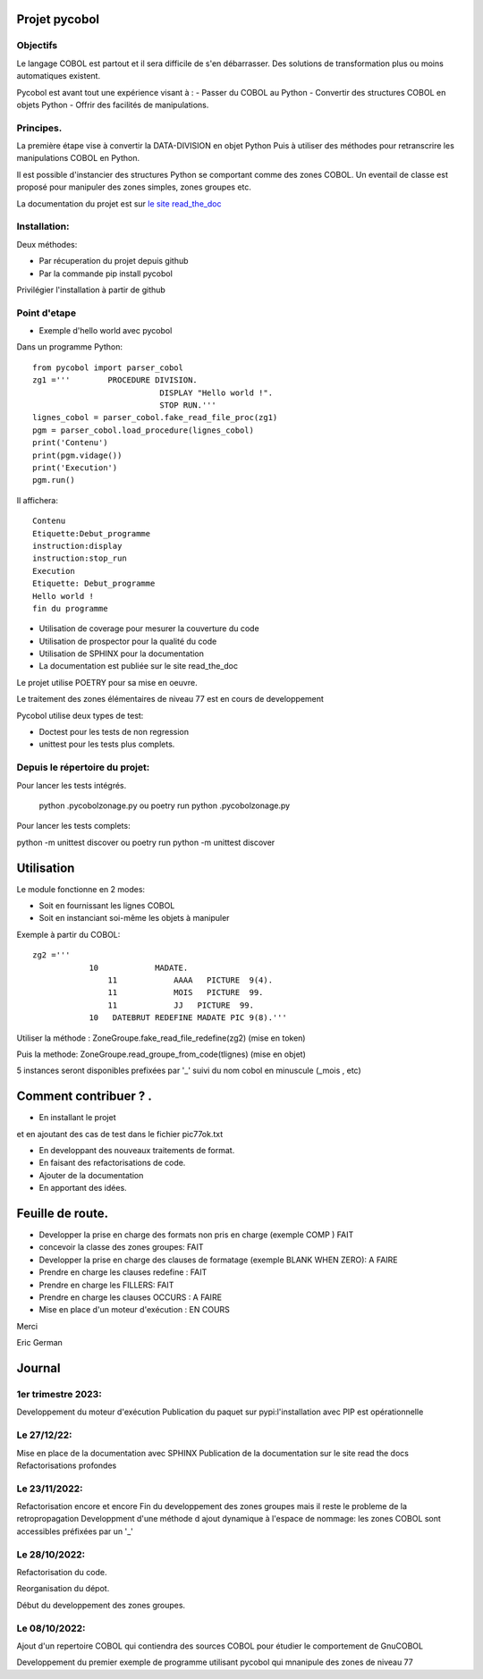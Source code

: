 Projet pycobol
==============

Objectifs
---------

Le langage COBOL est partout et il sera difficile de s'en débarrasser.
Des solutions de transformation plus ou moins automatiques existent.

Pycobol est avant tout une expérience visant à :
- Passer du COBOL  au Python
- Convertir des structures COBOL en objets Python
- Offrir des facilités de manipulations.

Principes.
----------

La première étape vise à convertir la DATA-DIVISION  en objet Python
Puis à utiliser des méthodes pour retranscrire les manipulations COBOL en Python.

Il est possible d'instancier des structures Python se comportant comme des zones COBOL.
Un eventail de classe est proposé pour manipuler des zones simples, zones groupes etc.

La documentation du projet est sur `le site read_the_doc <https://pycobol.readthedocs.io/fr/latest/>`_

Installation:
-------------

Deux méthodes: 

* Par récuperation du projet depuis github
* Par la commande pip install pycobol


Privilégier l'installation à partir de github


Point d'etape
-------------
* Exemple d'hello world avec pycobol

Dans un programme Python::

 from pycobol import parser_cobol
 zg1 ='''        PROCEDURE DIVISION.
                            DISPLAY "Hello world !".
                            STOP RUN.'''
 lignes_cobol = parser_cobol.fake_read_file_proc(zg1)
 pgm = parser_cobol.load_procedure(lignes_cobol)
 print('Contenu')
 print(pgm.vidage())
 print('Execution')
 pgm.run()

Il affichera::

 Contenu
 Etiquette:Debut_programme
 instruction:display
 instruction:stop_run
 Execution
 Etiquette: Debut_programme
 Hello world !
 fin du programme


* Utilisation de coverage pour mesurer la couverture du code

* Utilisation de prospector pour la qualité du code

* Utilisation de SPHINX pour la documentation

* La documentation est publiée sur le site read_the_doc

Le projet utilise POETRY pour sa mise en oeuvre.

Le traitement des zones élémentaires  de niveau 77 est en cours de developpement

Pycobol utilise deux types de test:

* Doctest pour les tests de non regression

* unittest pour les tests plus complets.


Depuis le répertoire du projet:
-------------------------------

Pour lancer les tests intégrés.

 python .\pycobol\zonage.py
 ou poetry run python .\pycobol\zonage.py

Pour lancer les tests complets:

python -m unittest discover
ou poetry run python -m unittest discover

Utilisation
===========

Le module fonctionne en 2 modes:

* Soit en fournissant les lignes COBOL
* Soit en instanciant soi-même les objets à manipuler

Exemple à partir du COBOL::

    zg2 ='''
                10            MADATE.                                   
                    11            AAAA   PICTURE  9(4).                 
                    11            MOIS   PICTURE  99.                      
                    11            JJ   PICTURE  99.                 
                10   DATEBRUT REDEFINE MADATE PIC 9(8).'''     

Utiliser la méthode : ZoneGroupe.fake_read_file_redefine(zg2) (mise en token)

Puis la methode: ZoneGroupe.read_groupe_from_code(tlignes)  (mise en objet)

5 instances seront disponibles prefixées par '_' suivi du nom cobol en minuscule (_mois , etc)  




Comment contribuer ? .
======================

- En installant le projet

et en ajoutant des cas de test dans le fichier pic77ok.txt

- En developpant des nouveaux traitements de format.
- En faisant des refactorisations de code.
- Ajouter de la documentation
- En apportant des idées.

Feuille de route.
=================

- Developper la prise en charge des formats non pris en charge (exemple COMP ) FAIT
- concevoir la classe des zones groupes: FAIT
- Developper la prise en charge des clauses de formatage (exemple BLANK WHEN ZERO):  A FAIRE
- Prendre en charge les clauses redefine : FAIT
- Prendre en charge les FILLERS: FAIT
- Prendre en charge les clauses OCCURS : A FAIRE
- Mise en place d'un moteur d'exécution : EN COURS


Merci

Eric German

Journal
=======

1er trimestre 2023:
-------------------
Developpement du moteur d'exécution
Publication du paquet sur pypi:l'installation avec PIP est opérationnelle



Le 27/12/22:
------------
Mise en place de la documentation avec SPHINX
Publication de la documentation sur le site read the docs
Refactorisations profondes

Le 23/11/2022:
--------------
Refactorisation encore et encore
Fin du developpement des zones groupes mais il reste le probleme de la retropropagation
Developpment d'une méthode d ajout dynamique à l'espace de nommage: les zones COBOL sont accessibles préfixées par un '_'


Le 28/10/2022:
--------------
Refactorisation du code.

Reorganisation du dépot.

Début du developpement des zones groupes.


Le 08/10/2022: 
--------------
Ajout d'un repertoire COBOL qui contiendra des sources COBOL pour étudier le comportement 
de GnuCOBOL 

Developpement du premier exemple de programme utilisant pycobol qui mnanipule des zones de niveau 77


